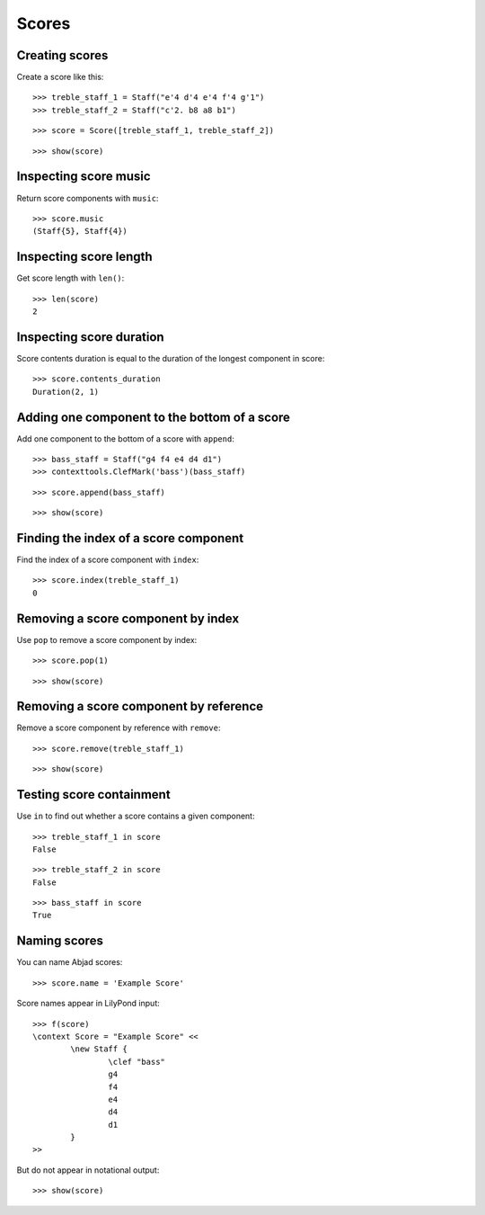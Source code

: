 Scores
======

Creating scores
---------------

Create a score like this:

::

	>>> treble_staff_1 = Staff("e'4 d'4 e'4 f'4 g'1")
	>>> treble_staff_2 = Staff("c'2. b8 a8 b1")


::

	>>> score = Score([treble_staff_1, treble_staff_2])


::

	>>> show(score)

.. image:: images/scores-1.png

Inspecting score music
----------------------

Return score components with ``music``:

::

	>>> score.music
	(Staff{5}, Staff{4})


Inspecting score length
-----------------------

Get score length with ``len()``:

::

	>>> len(score)
	2


Inspecting score duration
-------------------------

Score contents duration is equal to the duration of the longest component in score:

::

	>>> score.contents_duration
	Duration(2, 1)


Adding one component to the bottom of a score
---------------------------------------------

Add one component to the bottom of a score with ``append``:

::

	>>> bass_staff = Staff("g4 f4 e4 d4 d1")
	>>> contexttools.ClefMark('bass')(bass_staff)


::

	>>> score.append(bass_staff)


::

	>>> show(score)

.. image:: images/scores-2.png

Finding the index of a score component
--------------------------------------

Find the index of a score component with ``index``:

::

	>>> score.index(treble_staff_1)
	0


Removing a score component by index
-----------------------------------

Use ``pop`` to remove a score component by index:

::

	>>> score.pop(1)


::

	>>> show(score)

.. image:: images/scores-3.png

Removing a score component by reference
---------------------------------------

Remove a score component by reference with ``remove``:

::

	>>> score.remove(treble_staff_1)


::

	>>> show(score)

.. image:: images/scores-4.png

Testing score containment
-------------------------

Use ``in`` to find out whether a score contains a given component:

::

	>>> treble_staff_1 in score
	False


::

	>>> treble_staff_2 in score
	False


::

	>>> bass_staff in score
	True


Naming scores
-------------

You can name Abjad scores:

::

	>>> score.name = 'Example Score'


Score names appear in LilyPond input:

::

	>>> f(score)
	\context Score = "Example Score" <<
		\new Staff {
			\clef "bass"
			g4
			f4
			e4
			d4
			d1
		}
	>>


But do not appear in notational output:

::

	>>> show(score)

.. image:: images/scores-5.png
